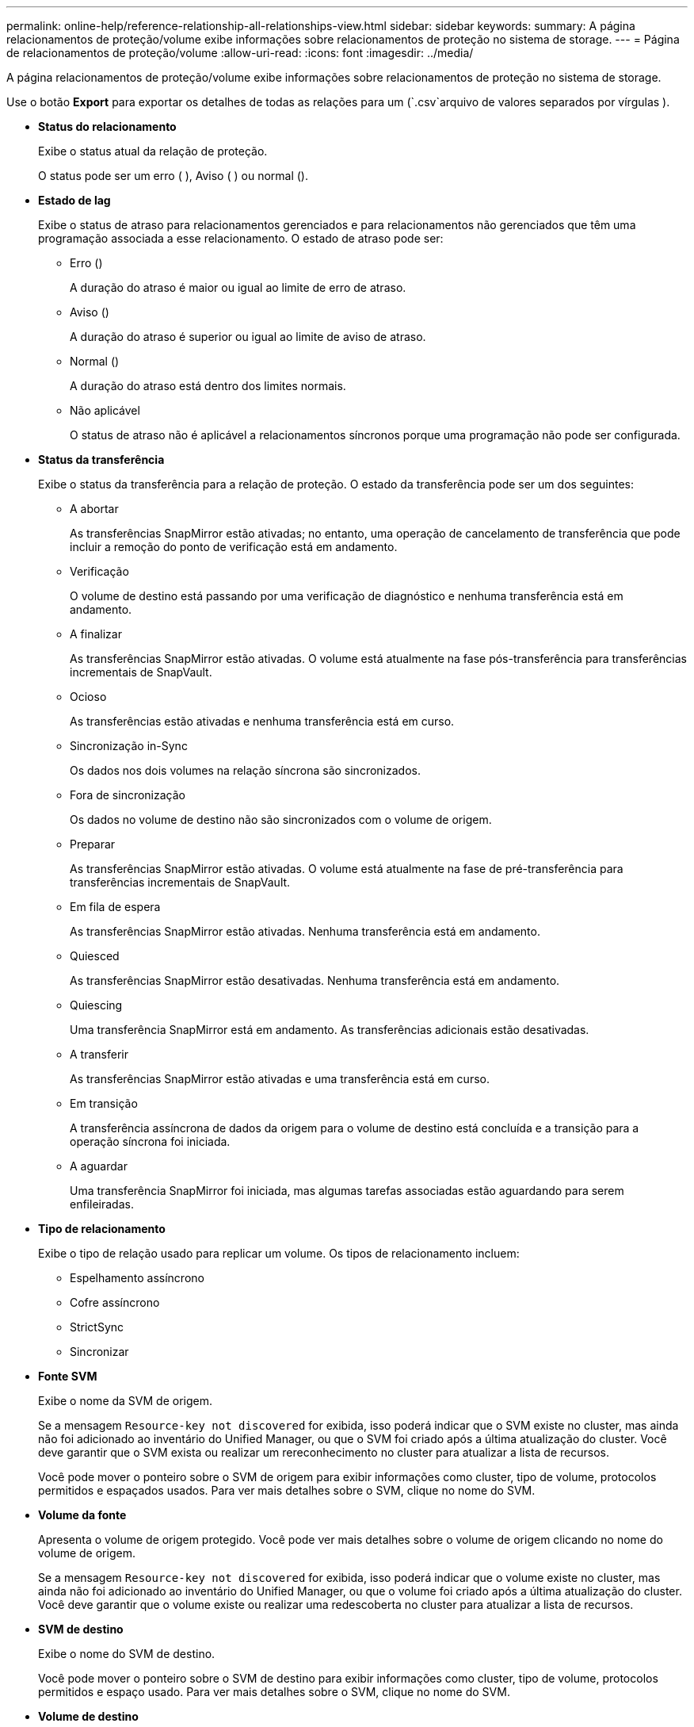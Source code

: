 ---
permalink: online-help/reference-relationship-all-relationships-view.html 
sidebar: sidebar 
keywords:  
summary: A página relacionamentos de proteção/volume exibe informações sobre relacionamentos de proteção no sistema de storage. 
---
= Página de relacionamentos de proteção/volume
:allow-uri-read: 
:icons: font
:imagesdir: ../media/


[role="lead"]
A página relacionamentos de proteção/volume exibe informações sobre relacionamentos de proteção no sistema de storage.

Use o botão *Export* para exportar os detalhes de todas as relações para um (`.csv`arquivo de valores separados por vírgulas ).

* *Status do relacionamento*
+
Exibe o status atual da relação de proteção.

+
O status pode ser um erro (image:../media/sev-error-um60.png[""] ), Aviso (image:../media/sev-warning-um60.png[""] ) ou normal (image:../media/sev-normal-um60.png[""]).

* *Estado de lag*
+
Exibe o status de atraso para relacionamentos gerenciados e para relacionamentos não gerenciados que têm uma programação associada a esse relacionamento. O estado de atraso pode ser:

+
** Erro (image:../media/sev-error-um60.png[""])
+
A duração do atraso é maior ou igual ao limite de erro de atraso.

** Aviso (image:../media/sev-warning-um60.png[""])
+
A duração do atraso é superior ou igual ao limite de aviso de atraso.

** Normal (image:../media/sev-normal-um60.png[""])
+
A duração do atraso está dentro dos limites normais.

** Não aplicável
+
O status de atraso não é aplicável a relacionamentos síncronos porque uma programação não pode ser configurada.



* *Status da transferência*
+
Exibe o status da transferência para a relação de proteção. O estado da transferência pode ser um dos seguintes:

+
** A abortar
+
As transferências SnapMirror estão ativadas; no entanto, uma operação de cancelamento de transferência que pode incluir a remoção do ponto de verificação está em andamento.

** Verificação
+
O volume de destino está passando por uma verificação de diagnóstico e nenhuma transferência está em andamento.

** A finalizar
+
As transferências SnapMirror estão ativadas. O volume está atualmente na fase pós-transferência para transferências incrementais de SnapVault.

** Ocioso
+
As transferências estão ativadas e nenhuma transferência está em curso.

** Sincronização in-Sync
+
Os dados nos dois volumes na relação síncrona são sincronizados.

** Fora de sincronização
+
Os dados no volume de destino não são sincronizados com o volume de origem.

** Preparar
+
As transferências SnapMirror estão ativadas. O volume está atualmente na fase de pré-transferência para transferências incrementais de SnapVault.

** Em fila de espera
+
As transferências SnapMirror estão ativadas. Nenhuma transferência está em andamento.

** Quiesced
+
As transferências SnapMirror estão desativadas. Nenhuma transferência está em andamento.

** Quiescing
+
Uma transferência SnapMirror está em andamento. As transferências adicionais estão desativadas.

** A transferir
+
As transferências SnapMirror estão ativadas e uma transferência está em curso.

** Em transição
+
A transferência assíncrona de dados da origem para o volume de destino está concluída e a transição para a operação síncrona foi iniciada.

** A aguardar
+
Uma transferência SnapMirror foi iniciada, mas algumas tarefas associadas estão aguardando para serem enfileiradas.



* *Tipo de relacionamento*
+
Exibe o tipo de relação usado para replicar um volume. Os tipos de relacionamento incluem:

+
** Espelhamento assíncrono
** Cofre assíncrono
** StrictSync
** Sincronizar


* *Fonte SVM*
+
Exibe o nome da SVM de origem.

+
Se a mensagem `Resource-key not discovered` for exibida, isso poderá indicar que o SVM existe no cluster, mas ainda não foi adicionado ao inventário do Unified Manager, ou que o SVM foi criado após a última atualização do cluster. Você deve garantir que o SVM exista ou realizar um rereconhecimento no cluster para atualizar a lista de recursos.

+
Você pode mover o ponteiro sobre o SVM de origem para exibir informações como cluster, tipo de volume, protocolos permitidos e espaçados usados. Para ver mais detalhes sobre o SVM, clique no nome do SVM.

* *Volume da fonte*
+
Apresenta o volume de origem protegido. Você pode ver mais detalhes sobre o volume de origem clicando no nome do volume de origem.

+
Se a mensagem `Resource-key not discovered` for exibida, isso poderá indicar que o volume existe no cluster, mas ainda não foi adicionado ao inventário do Unified Manager, ou que o volume foi criado após a última atualização do cluster. Você deve garantir que o volume existe ou realizar uma redescoberta no cluster para atualizar a lista de recursos.

* *SVM de destino*
+
Exibe o nome do SVM de destino.

+
Você pode mover o ponteiro sobre o SVM de destino para exibir informações como cluster, tipo de volume, protocolos permitidos e espaço usado. Para ver mais detalhes sobre o SVM, clique no nome do SVM.

* *Volume de destino*
+
Apresenta o nome do volume de destino.

+
Você pode mover o ponteiro sobre um volume para exibir informações como o agregado que contém o volume, o espaço com excesso de cota de qtree, o status da última operação de movimentação de volume e o espaço alocado no volume. Você também pode exibir os detalhes de objetos relacionados, como o SVM ao qual o volume pertence, o agregado ao qual o volume pertence e todos os volumes que pertencem a esse agregado.

* *Duração do atraso*
+
Exibe o tempo que os dados no espelho ficam atrás da fonte.

+
A duração do atraso deve ser próxima ou igual a 0 segundos para relacionamentos StrictSync.

* * Última atualização bem-sucedida *
+
Apresenta a hora da última operação de SnapMirror ou SnapVault bem-sucedida.

+
A última atualização bem-sucedida não se aplica a relacionamentos síncronos.

* *Duração da última transferência*
+
Apresenta o tempo necessário para a última transferência de dados ser concluída.

+
A duração da transferência não é aplicável às relações StrictSync porque a transferência deve ser simultânea.

* * Último tamanho de transferência *
+
Exibe o tamanho, em bytes, da última transferência de dados.

+
O tamanho da transferência não se aplica às relações StrictSync.

* *Saúde do relacionamento*
+
Exibe a faixa de relacionamento do cluster.

* *Estado do relacionamento*
+
Exibe o estado do espelho da relação SnapMirror.

* * Motivo não saudável*
+
A razão pela qual o relacionamento está em um estado insalubre.

* *Cluster de origem*
+
Exibe o nome do cluster de origem para a relação SnapMirror.

* *Nó de origem*
+
Exibe o nome do nó de origem para a relação SnapMirror.

* *Cluster de destino*
+
Exibe o nome do cluster de destino para a relação SnapMirror.

* *Nó de destino*
+
Exibe o nome do nó de destino para a relação SnapMirror.

* *Prioridade de transferência*
+
Exibe a prioridade na qual uma transferência é executada. A prioridade de transferência é normal ou baixa. As transferências prioritárias normais são agendadas antes das transferências de baixa prioridade.

+
A prioridade de transferência não se aplica a relacionamentos síncronos porque todas as transferências são tratadas com a mesma prioridade.

* *Política*
+
Exibe a política de proteção do volume. Você pode clicar no nome da política para exibir detalhes associados a essa política, incluindo as seguintes informações:

+
** Prioridade de transferência
+
Especifica a prioridade na qual uma transferência é executada para operações assíncronas. A prioridade de transferência é normal ou baixa. As transferências prioritárias normais são agendadas antes das transferências de baixa prioridade. O padrão é normal.

** Ignore o tempo de acesso
+
Aplica-se apenas às relações SnapVault. Isso especifica se as transferências incrementais ignoram arquivos que têm apenas seu tempo de acesso alterado. Os valores são verdadeiro ou Falso. O padrão é Falso.

** Quando a relação está fora de sincronia
+
Especifica a ação que o ONTAP executa quando um relacionamento síncrono não é capaz de ser sincronizado. As relações StrictSync restringirão o acesso ao volume primário se houver uma falha na sincronização com o volume secundário. As relações de sincronização não restringem o acesso ao primário se houver uma falha na sincronização com o secundário.

** Limite de tentativas
+
Especifica o número máximo de vezes para tentar cada transferência manual ou programada para um relacionamento SnapMirror. A predefinição é 8.

** Comentários
+
Fornece um campo de texto para comentários específicos para a política selecionada.

** Etiqueta SnapMirror
+
Especifica o rótulo SnapMirror para a primeira programação associada à política de cópia Snapshot. O rótulo SnapMirror é usado pelo subsistema SnapVault quando você faz backup de cópias snapshot em um destino SnapVault.

** Definições de retenção
+
Especifica por quanto tempo os backups são mantidos, com base no tempo ou no número de backups.

** Cópias Snapshot reais
+
Especifica o número de cópias Snapshot nesse volume que corresponde ao rótulo especificado.

** Preservar cópias Snapshot
+
Especifica o número de cópias Snapshot do SnapVault que não são excluídas automaticamente, mesmo que o limite máximo da política seja atingido. Os valores são verdadeiro ou Falso. O padrão é Falso.

** Limite de aviso de retenção
+
Especifica o limite de cópia Snapshot no qual um aviso é enviado para indicar que o limite máximo de retenção está quase atingido.



* *Programação*
+
Exibe o nome da programação de proteção atribuída à relação. Você pode clicar no nome da programação para ver detalhes sobre a programação.

+
A programação não é aplicável para relacionamentos síncronos.

* *Versão replicação flexível*
+
Exibe Sim, Sim com a opção de backup ou nenhum.


